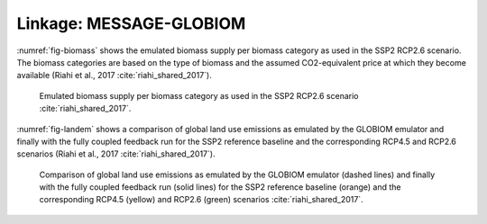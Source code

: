 Linkage: MESSAGE-GLOBIOM
************************

:numref:`fig-biomass` shows the emulated biomass supply per biomass category as used in the SSP2 RCP2.6 scenario. The biomass categories are based on the type of biomass and the assumed CO2-equivalent price at which they become available (Riahi et al., 2017 :cite:`riahi_shared_2017`).

.. _fig-biomass:
.. figure:: /_static/BiomassSupply.png
   :width: 600px

   Emulated biomass supply per biomass category as used in the SSP2 RCP2.6 scenario :cite:`riahi_shared_2017`.

.. Emulated biomass supply per biomass category as used in the SSP2 RCP2.6 scenario (`Riahi et al., 2016 <http://pure.iiasa.ac.at/13280/>`_ :cite:`riahi_shared_2017`).

:numref:`fig-landem` shows a comparison of global land use emissions as emulated by the GLOBIOM emulator and finally with the fully coupled feedback run for the SSP2 reference baseline and the corresponding RCP4.5 and RCP2.6 scenarios (Riahi et al., 2017 :cite:`riahi_shared_2017`).

.. _fig-landem:
.. figure:: /_static/LanduseEmissions.png
   :width: 600px

   Comparison of global land use emissions as emulated by the GLOBIOM emulator (dashed lines) and finally with the fully coupled feedback run (solid lines) for the SSP2 reference baseline (orange) and the corresponding RCP4.5 (yellow) and RCP2.6 (green) scenarios :cite:`riahi_shared_2017`.
